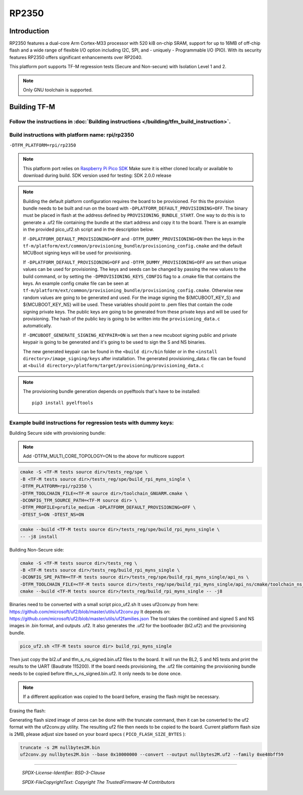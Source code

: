 RP2350
======

Introduction
------------

RP2350 features a dual-core Arm Cortex-M33 processor with 520 kiB on-chip SRAM,
support for up to 16MB of off-chip flash and a wide range of flexible I/O option
including I2C, SPI, and - uniquely - Programmable I/O (PIO). With its security
features RP2350 offers significant enhancements over RP2040.

This platform port supports TF-M regression tests (Secure and Non-secure)
with Isolation Level 1 and 2.

.. note::

   Only GNU toolchain is supported.

Building TF-M
-------------

Follow the instructions in :doc:`Building instructions </building/tfm_build_instruction>`.
^^^^^^^^^^^^^^^^^^^^^^^^^^^^^^^^^^^^^^^^^^^^^^^^^^^^^^^^^^^^^^^^^^^^^^^^^^^^^^^^^^^^^^^^^^

Build instructions with platform name: rpi/rp2350
^^^^^^^^^^^^^^^^^^^^^^^^^^^^^^^^^^^^^^^^^^^^^^^^^
``-DTFM_PLATFORM=rpi/rp2350``

.. note::

   This platform port relies on
   `Raspberry Pi Pico SDK <https://github.com/raspberrypi/pico-sdk>`__
   Make sure it is either cloned locally or available to download during build.
   SDK version used for testing: SDK 2.0.0 release

.. note::

   Building the default platform configuration requires the board to be
   provisioned. For this the provision bundle needs to be built and run on the
   board with ``-DPLATFORM_DEFAULT_PROVISIONING=OFF``. The binary must be
   placed in flash at the address defined by ``PROVISIONING_BUNDLE_START``. One
   way to do this is to generate a .uf2 file containing the bundle at the start
   address and copy it to the board. There is an example in the provided
   pico_uf2.sh script and in the description below.

   If ``-DPLATFORM_DEFAULT_PROVISIONING=OFF`` and
   ``-DTFM_DUMMY_PROVISIONING=ON`` then the keys in the
   ``tf-m/platform/ext/common/provisioning_bundle/provisioning_config.cmake``
   and the default MCUBoot signing keys will be used for provisioning.

   If ``-DPLATFORM_DEFAULT_PROVISIONING=OFF`` and
   ``-DTFM_DUMMY_PROVISIONING=OFF`` are set then unique values can be used for
   provisioning. The keys and seeds can be changed by passing the new values to
   the build command, or by setting the ``-DPROVISIONING_KEYS_CONFIG`` flag to a
   .cmake file that contains the keys. An example config cmake file can be seen
   at
   ``tf-m/platform/ext/common/provisioning_bundle/provisioning_config.cmake``.
   Otherwise new random values are going to be generated and used. For the image
   signing the ${MCUBOOT_KEY_S} and ${MCUBOOT_KEY_NS} will be used. These
   variables should point to .pem files that contain the code signing private
   keys. The public keys are going to be generated from these private keys and
   will be used for provisioning. The hash of the public key is going to be
   written into the ``provisioning_data.c`` automatically.

   If ``-DMCUBOOT_GENERATE_SIGNING_KEYPAIR=ON`` is set then a new mcuboot
   signing public and private keypair is going to be generated and it's going to
   be used to sign the S and NS binaries.

   The new generated keypair can be found in the ``<build dir>/bin`` folder or
   in the ``<install directory>/image_signing/keys`` after installation.
   The generated provisioning_data.c file can be found at
   ``<build directory>/platform/target/provisioning/provisioning_data.c``

.. note::

   The provisioning bundle generation depends on pyelftools that's have to be
   installed::

    pip3 install pyelftools

Example build instructions for regression tests with dummy keys:
^^^^^^^^^^^^^^^^^^^^^^^^^^^^^^^^^^^^^^^^^^^^^^^^^^^^^^^^^^^^^^^^
Building Secure side with provisioning bundle:

.. note::

   Add -DTFM_MULTI_CORE_TOPOLOGY=ON to the above for multicore support


.. code-block:: bash

     cmake -S <TF-M tests source dir>/tests_reg/spe \
     -B <TF-M tests source dir>/tests_reg/spe/build_rpi_myns_single \
     -DTFM_PLATFORM=rpi/rp2350 \
     -DTFM_TOOLCHAIN_FILE=<TF-M source dir>/toolchain_GNUARM.cmake \
     -DCONFIG_TFM_SOURCE_PATH=<TF-M source dir> \
     -DTFM_PROFILE=profile_medium -DPLATFORM_DEFAULT_PROVISIONING=OFF \
     -DTEST_S=ON -DTEST_NS=ON

.. code-block:: bash

     cmake --build <TF-M tests source dir>/tests_reg/spe/build_rpi_myns_single \
     -- -j8 install


Building Non-Secure side:

.. code-block:: bash

     cmake -S <TF-M tests source dir>/tests_reg \
     -B <TF-M tests source dir>/tests_reg/build_rpi_myns_single \
     -DCONFIG_SPE_PATH=<TF-M tests source dir>/tests_reg/spe/build_rpi_myns_single/api_ns \
     -DTFM_TOOLCHAIN_FILE=<TF-M tests source dir>/tests_reg/spe/build_rpi_myns_single/api_ns/cmake/toolchain_ns_GNUARM.cmake
     cmake --build <TF-M tests source dir>/tests_reg/build_rpi_myns_single -- -j8

Binaries need to be converted with a small script pico_uf2.sh
It uses uf2conv.py from here:
https://github.com/microsoft/uf2/blob/master/utils/uf2conv.py
It depends on:
https://github.com/microsoft/uf2/blob/master/utils/uf2families.json
The tool takes the combined and signed S and NS images in .bin format, and
outputs .uf2. It also generates the .uf2 for the bootloader (bl2.uf2) and the
provisioning bundle.

.. code-block:: bash

     pico_uf2.sh <TF-M tests source dir> build_rpi_myns_single

Then just copy the bl2.uf and tfm_s_ns_signed.bin.uf2 files to the board. It
will run the BL2, S and NS tests and print the results to the UART (Baudrate
115200).
If the board needs provisioning, the .uf2 file containing the provisioning
bundle needs to be copied before tfm_s_ns_signed.bin.uf2. It only needs to be
done once.

.. note::

   If a different application was copied to the board before, erasing the flash
   might be necessary.

Erasing the flash:

Generating flash sized image of zeros can be done with the truncate command,
then it can be converted to the uf2 format with the uf2conv.py utility. The
resulting uf2 file then needs to be copied to the board. Current platform flash
size is 2MB, please adjust size based on your board specs
( ``PICO_FLASH_SIZE_BYTES`` ):

.. code-block:: bash

   truncate -s 2M nullbytes2M.bin
   uf2conv.py nullbytes2M.bin --base 0x10000000 --convert --output nullbytes2M.uf2 --family 0xe48bff59

-------------

 *SPDX-License-Identifier: BSD-3-Clause*

 *SPDX-FileCopyrightText: Copyright The TrustedFirmware-M Contributors*
